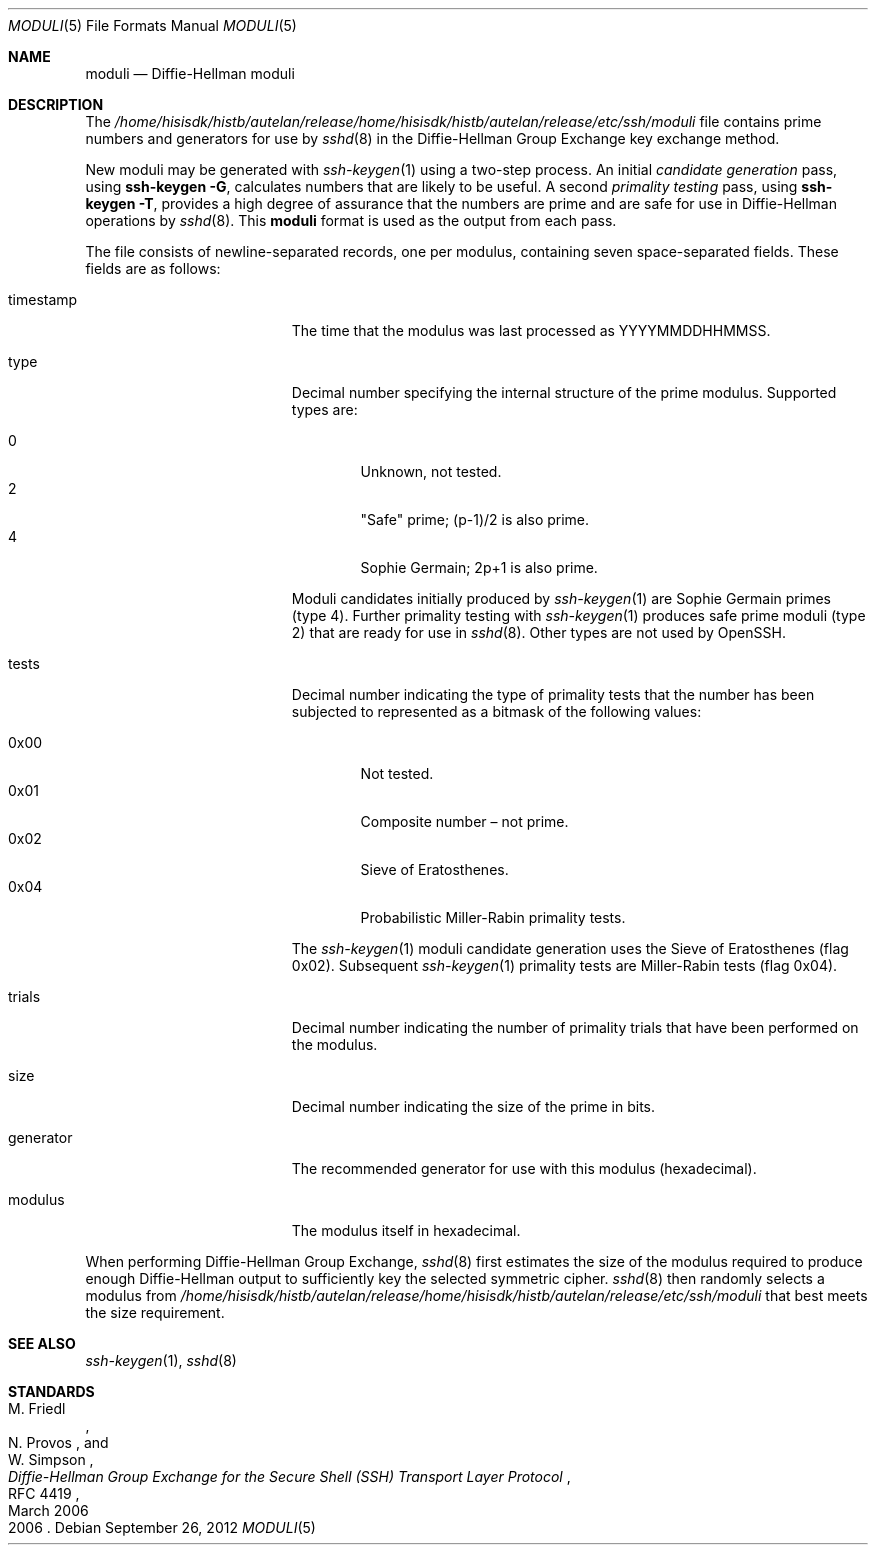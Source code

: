 .\"	$OpenBSD: moduli.5,v 1.17 2012/09/26 17:34:38 jmc Exp $
.\"
.\" Copyright (c) 2008 Damien Miller <djm@mindrot.org>
.\"
.\" Permission to use, copy, modify, and distribute this software for any
.\" purpose with or without fee is hereby granted, provided that the above
.\" copyright notice and this permission notice appear in all copies.
.\"
.\" THE SOFTWARE IS PROVIDED "AS IS" AND THE AUTHOR DISCLAIMS ALL WARRANTIES
.\" WITH REGARD TO THIS SOFTWARE INCLUDING ALL IMPLIED WARRANTIES OF
.\" MERCHANTABILITY AND FITNESS. IN NO EVENT SHALL THE AUTHOR BE LIABLE FOR
.\" ANY SPECIAL, DIRECT, INDIRECT, OR CONSEQUENTIAL DAMAGES OR ANY DAMAGES
.\" WHATSOEVER RESULTING FROM LOSS OF USE, DATA OR PROFITS, WHETHER IN AN
.\" ACTION OF CONTRACT, NEGLIGENCE OR OTHER TORTIOUS ACTION, ARISING OUT OF
.\" OR IN CONNECTION WITH THE USE OR PERFORMANCE OF THIS SOFTWARE.
.Dd $Mdocdate: September 26 2012 $
.Dt MODULI 5
.Os
.Sh NAME
.Nm moduli
.Nd Diffie-Hellman moduli
.Sh DESCRIPTION
The
.Pa /home/hisisdk/histb/autelan/release/home/hisisdk/histb/autelan/release/etc/ssh/moduli
file contains prime numbers and generators for use by
.Xr sshd 8
in the Diffie-Hellman Group Exchange key exchange method.
.Pp
New moduli may be generated with
.Xr ssh-keygen 1
using a two-step process.
An initial
.Em candidate generation
pass, using
.Ic ssh-keygen -G ,
calculates numbers that are likely to be useful.
A second
.Em primality testing
pass, using
.Ic ssh-keygen -T ,
provides a high degree of assurance that the numbers are prime and are
safe for use in Diffie-Hellman operations by
.Xr sshd 8 .
This
.Nm
format is used as the output from each pass.
.Pp
The file consists of newline-separated records, one per modulus,
containing seven space-separated fields.
These fields are as follows:
.Bl -tag -width Description -offset indent
.It timestamp
The time that the modulus was last processed as YYYYMMDDHHMMSS.
.It type
Decimal number specifying the internal structure of the prime modulus.
Supported types are:
.Pp
.Bl -tag -width 0x00 -compact
.It 0
Unknown, not tested.
.It 2
"Safe" prime; (p-1)/2 is also prime.
.It 4
Sophie Germain; 2p+1 is also prime.
.El
.Pp
Moduli candidates initially produced by
.Xr ssh-keygen 1
are Sophie Germain primes (type 4).
Further primality testing with
.Xr ssh-keygen 1
produces safe prime moduli (type 2) that are ready for use in
.Xr sshd 8 .
Other types are not used by OpenSSH.
.It tests
Decimal number indicating the type of primality tests that the number
has been subjected to represented as a bitmask of the following values:
.Pp
.Bl -tag -width 0x00 -compact
.It 0x00
Not tested.
.It 0x01
Composite number \(en not prime.
.It 0x02
Sieve of Eratosthenes.
.It 0x04
Probabilistic Miller-Rabin primality tests.
.El
.Pp
The
.Xr ssh-keygen 1
moduli candidate generation uses the Sieve of Eratosthenes (flag 0x02).
Subsequent
.Xr ssh-keygen 1
primality tests are Miller-Rabin tests (flag 0x04).
.It trials
Decimal number indicating the number of primality trials
that have been performed on the modulus.
.It size
Decimal number indicating the size of the prime in bits.
.It generator
The recommended generator for use with this modulus (hexadecimal).
.It modulus
The modulus itself in hexadecimal.
.El
.Pp
When performing Diffie-Hellman Group Exchange,
.Xr sshd 8
first estimates the size of the modulus required to produce enough
Diffie-Hellman output to sufficiently key the selected symmetric cipher.
.Xr sshd 8
then randomly selects a modulus from
.Fa /home/hisisdk/histb/autelan/release/home/hisisdk/histb/autelan/release/etc/ssh/moduli
that best meets the size requirement.
.Sh SEE ALSO
.Xr ssh-keygen 1 ,
.Xr sshd 8
.Sh STANDARDS
.Rs
.%A M. Friedl
.%A N. Provos
.%A W. Simpson
.%D March 2006
.%R RFC 4419
.%T Diffie-Hellman Group Exchange for the Secure Shell (SSH) Transport Layer Protocol
.%D 2006
.Re
